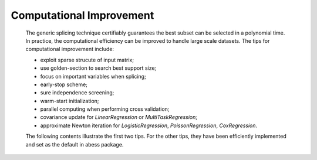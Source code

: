 Computational Improvement
--------------------------
 The generic splicing technique certifiably guarantees the best subset can be selected in a polynomial time. In practice, the computational efficiency can be improved to handle large scale datasets. The tips for computational improvement include:
 
 - exploit sparse strucute of input matrix;
 - use golden-section to search best support size;
 - focus on important variables when splicing;
 - early-stop scheme;
 - sure independence screening;
 - warm-start initialization;
 - parallel computing when performing cross validation;
 - covariance update for `LinearRegression` or `MultiTaskRegression`;
 - approximate Newton iteration for `LogisticRegression`, `PoissonRegression`, `CoxRegression`.
 
 The following contents illustrate the first two tips. For the other tips, they have been efficiently implemented and set as the default in abess package.
